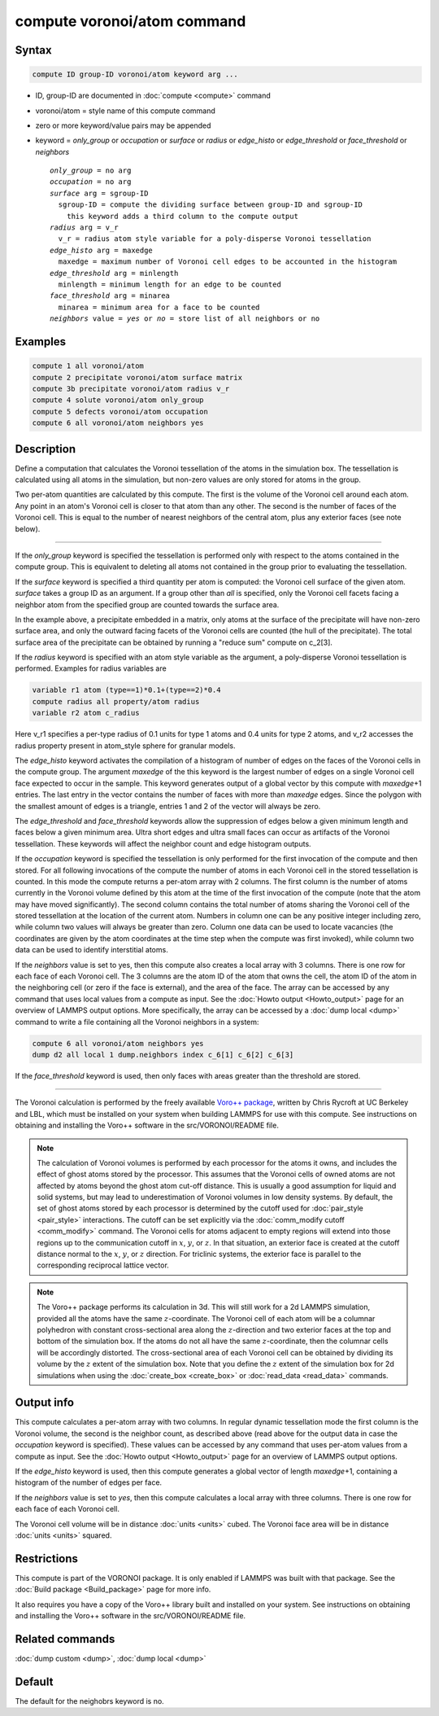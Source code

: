 .. index:: compute voronoi/atom

compute voronoi/atom command
============================

Syntax
""""""

.. code-block:: LAMMPS

   compute ID group-ID voronoi/atom keyword arg ...

* ID, group-ID are documented in :doc:`compute <compute>` command
* voronoi/atom = style name of this compute command
* zero or more keyword/value pairs may be appended
* keyword = *only_group* or *occupation* or *surface* or *radius* or *edge_histo* or *edge_threshold* or *face_threshold* or *neighbors*

  .. parsed-literal::

       *only_group* = no arg
       *occupation* = no arg
       *surface* arg = sgroup-ID
         sgroup-ID = compute the dividing surface between group-ID and sgroup-ID
           this keyword adds a third column to the compute output
       *radius* arg = v_r
         v_r = radius atom style variable for a poly-disperse Voronoi tessellation
       *edge_histo* arg = maxedge
         maxedge = maximum number of Voronoi cell edges to be accounted in the histogram
       *edge_threshold* arg = minlength
         minlength = minimum length for an edge to be counted
       *face_threshold* arg = minarea
         minarea = minimum area for a face to be counted
       *neighbors* value = *yes* or *no* = store list of all neighbors or no

Examples
""""""""

.. code-block:: LAMMPS

   compute 1 all voronoi/atom
   compute 2 precipitate voronoi/atom surface matrix
   compute 3b precipitate voronoi/atom radius v_r
   compute 4 solute voronoi/atom only_group
   compute 5 defects voronoi/atom occupation
   compute 6 all voronoi/atom neighbors yes

Description
"""""""""""

Define a computation that calculates the Voronoi tessellation of the
atoms in the simulation box.  The tessellation is calculated using all
atoms in the simulation, but non-zero values are only stored for atoms
in the group.

Two per-atom quantities are calculated by this compute.  The first is
the volume of the Voronoi cell around each atom.  Any point in an
atom's Voronoi cell is closer to that atom than any other.  The second
is the number of faces of the Voronoi cell. This is equal to the
number of nearest neighbors of the central atom, plus any exterior
faces (see note below).

----------

If the *only_group* keyword is specified the tessellation is performed
only with respect to the atoms contained in the compute group. This is
equivalent to deleting all atoms not contained in the group prior to
evaluating the tessellation.

If the *surface* keyword is specified a third quantity per atom is
computed: the Voronoi cell surface of the given atom. *surface* takes
a group ID as an argument. If a group other than *all* is specified,
only the Voronoi cell facets facing a neighbor atom from the specified
group are counted towards the surface area.

In the example above, a precipitate embedded in a matrix, only atoms
at the surface of the precipitate will have non-zero surface area, and
only the outward facing facets of the Voronoi cells are counted (the
hull of the precipitate). The total surface area of the precipitate
can be obtained by running a "reduce sum" compute on c_2[3].

If the *radius* keyword is specified with an atom style variable as
the argument, a poly-disperse Voronoi tessellation is
performed. Examples for radius variables are

.. code-block:: LAMMPS

   variable r1 atom (type==1)*0.1+(type==2)*0.4
   compute radius all property/atom radius
   variable r2 atom c_radius

Here v_r1 specifies a per-type radius of 0.1 units for type 1 atoms
and 0.4 units for type 2 atoms, and v_r2 accesses the radius property
present in atom_style sphere for granular models.

The *edge_histo* keyword activates the compilation of a histogram of
number of edges on the faces of the Voronoi cells in the compute
group. The argument *maxedge* of the this keyword is the largest
number of edges on a single Voronoi cell face expected to occur in the
sample. This keyword generates output of a global vector by this
compute with *maxedge*\ +1 entries. The last entry in the vector
contains the number of faces with more than *maxedge* edges. Since the
polygon with the smallest amount of edges is a triangle, entries 1 and
2 of the vector will always be zero.

The *edge_threshold* and *face_threshold* keywords allow the
suppression of edges below a given minimum length and faces below a
given minimum area. Ultra short edges and ultra small faces can occur
as artifacts of the Voronoi tessellation. These keywords will affect
the neighbor count and edge histogram outputs.

If the *occupation* keyword is specified the tessellation is only
performed for the first invocation of the compute and then stored.
For all following invocations of the compute the number of atoms in
each Voronoi cell in the stored tessellation is counted. In this mode
the compute returns a per-atom array with 2 columns. The first column
is the number of atoms currently in the Voronoi volume defined by this
atom at the time of the first invocation of the compute (note that the
atom may have moved significantly). The second column contains the
total number of atoms sharing the Voronoi cell of the stored
tessellation at the location of the current atom. Numbers in column
one can be any positive integer including zero, while column two
values will always be greater than zero. Column one data can be used
to locate vacancies (the coordinates are given by the atom coordinates
at the time step when the compute was first invoked), while column two
data can be used to identify interstitial atoms.

If the *neighbors* value is set to yes, then this compute also creates
a local array with 3 columns. There is one row for each face of each
Voronoi cell. The 3 columns are the atom ID of the atom that owns the
cell, the atom ID of the atom in the neighboring cell (or zero if the
face is external), and the area of the face.  The array can be
accessed by any command that uses local values from a compute as
input.  See the :doc:`Howto output <Howto_output>` page for an
overview of LAMMPS output options. More specifically, the array can be
accessed by a :doc:`dump local <dump>` command to write a file
containing all the Voronoi neighbors in a system:

.. code-block:: LAMMPS

   compute 6 all voronoi/atom neighbors yes
   dump d2 all local 1 dump.neighbors index c_6[1] c_6[2] c_6[3]

If the *face_threshold* keyword is used, then only faces with areas
greater than the threshold are stored.

----------

The Voronoi calculation is performed by the freely available
`Voro++ package <voronoi_>`_, written by Chris Rycroft at UC Berkeley and LBL,
which must be installed on your system when building LAMMPS for use
with this compute.  See instructions on obtaining and installing the
Voro++ software in the src/VORONOI/README file.

.. _voronoi: https://math.lbl.gov/voro++/

.. note::

   The calculation of Voronoi volumes is performed by each processor
   for the atoms it owns, and includes the effect of ghost atoms
   stored by the processor.  This assumes that the Voronoi cells of
   owned atoms are not affected by atoms beyond the ghost atom cut-off
   distance.  This is usually a good assumption for liquid and solid
   systems, but may lead to underestimation of Voronoi volumes in low
   density systems.  By default, the set of ghost atoms stored by each
   processor is determined by the cutoff used for :doc:`pair_style
   <pair_style>` interactions.  The cutoff can be set explicitly via
   the :doc:`comm_modify cutoff <comm_modify>` command.  The Voronoi
   cells for atoms adjacent to empty regions will extend into those
   regions up to the communication cutoff in :math:`x`, :math:`y`, or
   :math:`z`.  In that situation, an exterior face is created at the
   cutoff distance normal to the :math:`x`, :math:`y`, or :math:`z`
   direction.  For triclinic systems, the exterior face is parallel to
   the corresponding reciprocal lattice vector.

.. note::

   The Voro++ package performs its calculation in 3d.  This will still
   work for a 2d LAMMPS simulation, provided all the atoms have the
   same :math:`z`-coordinate. The Voronoi cell of each atom will be a
   columnar polyhedron with constant cross-sectional area along the
   :math:`z`-direction and two exterior faces at the top and bottom of
   the simulation box. If the atoms do not all have the same
   :math:`z`-coordinate, then the columnar cells will be accordingly
   distorted. The cross-sectional area of each Voronoi cell can be
   obtained by dividing its volume by the :math:`z` extent of the
   simulation box.  Note that you define the :math:`z` extent of the
   simulation box for 2d simulations when using the :doc:`create_box
   <create_box>` or :doc:`read_data <read_data>` commands.

Output info
"""""""""""

.. deprecated:: TBD

   The *peratom* keyword was removed as it is no longer required.

This compute calculates a per-atom array with two columns. In regular
dynamic tessellation mode the first column is the Voronoi volume, the
second is the neighbor count, as described above (read above for the
output data in case the *occupation* keyword is specified).  These
values can be accessed by any command that uses per-atom values from a
compute as input.  See the :doc:`Howto output <Howto_output>` page for
an overview of LAMMPS output options.

If the *edge_histo* keyword is used, then this compute generates a
global vector of length *maxedge*\ +1, containing a histogram of the
number of edges per face.

If the *neighbors* value is set to *yes*, then this compute calculates a
local array with three columns. There is one row for each face of each
Voronoi cell.

The Voronoi cell volume will be in distance :doc:`units <units>` cubed.
The Voronoi face area will be in distance :doc:`units <units>` squared.

Restrictions
""""""""""""

This compute is part of the VORONOI package.  It is only enabled if
LAMMPS was built with that package.  See the :doc:`Build package
<Build_package>` page for more info.

It also requires you have a copy of the Voro++ library built and
installed on your system.  See instructions on obtaining and
installing the Voro++ software in the src/VORONOI/README file.

Related commands
""""""""""""""""

:doc:`dump custom <dump>`, :doc:`dump local <dump>`

Default
"""""""

The default for the neighobrs keyword is no.
